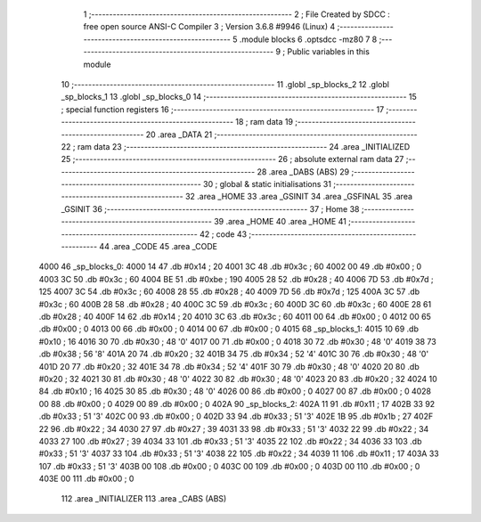                               1 ;--------------------------------------------------------
                              2 ; File Created by SDCC : free open source ANSI-C Compiler
                              3 ; Version 3.6.8 #9946 (Linux)
                              4 ;--------------------------------------------------------
                              5 	.module blocks
                              6 	.optsdcc -mz80
                              7 	
                              8 ;--------------------------------------------------------
                              9 ; Public variables in this module
                             10 ;--------------------------------------------------------
                             11 	.globl _sp_blocks_2
                             12 	.globl _sp_blocks_1
                             13 	.globl _sp_blocks_0
                             14 ;--------------------------------------------------------
                             15 ; special function registers
                             16 ;--------------------------------------------------------
                             17 ;--------------------------------------------------------
                             18 ; ram data
                             19 ;--------------------------------------------------------
                             20 	.area _DATA
                             21 ;--------------------------------------------------------
                             22 ; ram data
                             23 ;--------------------------------------------------------
                             24 	.area _INITIALIZED
                             25 ;--------------------------------------------------------
                             26 ; absolute external ram data
                             27 ;--------------------------------------------------------
                             28 	.area _DABS (ABS)
                             29 ;--------------------------------------------------------
                             30 ; global & static initialisations
                             31 ;--------------------------------------------------------
                             32 	.area _HOME
                             33 	.area _GSINIT
                             34 	.area _GSFINAL
                             35 	.area _GSINIT
                             36 ;--------------------------------------------------------
                             37 ; Home
                             38 ;--------------------------------------------------------
                             39 	.area _HOME
                             40 	.area _HOME
                             41 ;--------------------------------------------------------
                             42 ; code
                             43 ;--------------------------------------------------------
                             44 	.area _CODE
                             45 	.area _CODE
   4000                      46 _sp_blocks_0:
   4000 14                   47 	.db #0x14	; 20
   4001 3C                   48 	.db #0x3c	; 60
   4002 00                   49 	.db #0x00	; 0
   4003 3C                   50 	.db #0x3c	; 60
   4004 BE                   51 	.db #0xbe	; 190
   4005 28                   52 	.db #0x28	; 40
   4006 7D                   53 	.db #0x7d	; 125
   4007 3C                   54 	.db #0x3c	; 60
   4008 28                   55 	.db #0x28	; 40
   4009 7D                   56 	.db #0x7d	; 125
   400A 3C                   57 	.db #0x3c	; 60
   400B 28                   58 	.db #0x28	; 40
   400C 3C                   59 	.db #0x3c	; 60
   400D 3C                   60 	.db #0x3c	; 60
   400E 28                   61 	.db #0x28	; 40
   400F 14                   62 	.db #0x14	; 20
   4010 3C                   63 	.db #0x3c	; 60
   4011 00                   64 	.db #0x00	; 0
   4012 00                   65 	.db #0x00	; 0
   4013 00                   66 	.db #0x00	; 0
   4014 00                   67 	.db #0x00	; 0
   4015                      68 _sp_blocks_1:
   4015 10                   69 	.db #0x10	; 16
   4016 30                   70 	.db #0x30	; 48	'0'
   4017 00                   71 	.db #0x00	; 0
   4018 30                   72 	.db #0x30	; 48	'0'
   4019 38                   73 	.db #0x38	; 56	'8'
   401A 20                   74 	.db #0x20	; 32
   401B 34                   75 	.db #0x34	; 52	'4'
   401C 30                   76 	.db #0x30	; 48	'0'
   401D 20                   77 	.db #0x20	; 32
   401E 34                   78 	.db #0x34	; 52	'4'
   401F 30                   79 	.db #0x30	; 48	'0'
   4020 20                   80 	.db #0x20	; 32
   4021 30                   81 	.db #0x30	; 48	'0'
   4022 30                   82 	.db #0x30	; 48	'0'
   4023 20                   83 	.db #0x20	; 32
   4024 10                   84 	.db #0x10	; 16
   4025 30                   85 	.db #0x30	; 48	'0'
   4026 00                   86 	.db #0x00	; 0
   4027 00                   87 	.db #0x00	; 0
   4028 00                   88 	.db #0x00	; 0
   4029 00                   89 	.db #0x00	; 0
   402A                      90 _sp_blocks_2:
   402A 11                   91 	.db #0x11	; 17
   402B 33                   92 	.db #0x33	; 51	'3'
   402C 00                   93 	.db #0x00	; 0
   402D 33                   94 	.db #0x33	; 51	'3'
   402E 1B                   95 	.db #0x1b	; 27
   402F 22                   96 	.db #0x22	; 34
   4030 27                   97 	.db #0x27	; 39
   4031 33                   98 	.db #0x33	; 51	'3'
   4032 22                   99 	.db #0x22	; 34
   4033 27                  100 	.db #0x27	; 39
   4034 33                  101 	.db #0x33	; 51	'3'
   4035 22                  102 	.db #0x22	; 34
   4036 33                  103 	.db #0x33	; 51	'3'
   4037 33                  104 	.db #0x33	; 51	'3'
   4038 22                  105 	.db #0x22	; 34
   4039 11                  106 	.db #0x11	; 17
   403A 33                  107 	.db #0x33	; 51	'3'
   403B 00                  108 	.db #0x00	; 0
   403C 00                  109 	.db #0x00	; 0
   403D 00                  110 	.db #0x00	; 0
   403E 00                  111 	.db #0x00	; 0
                            112 	.area _INITIALIZER
                            113 	.area _CABS (ABS)
